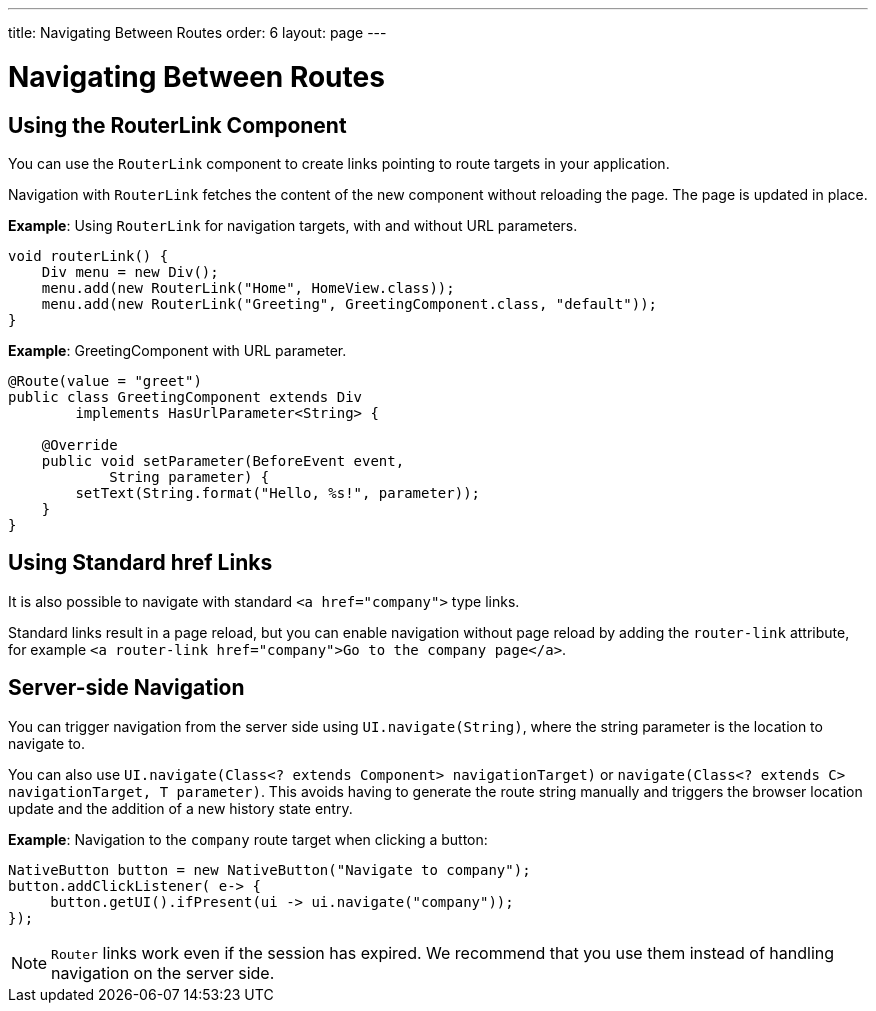---
title: Navigating Between Routes
order: 6
layout: page
---

= Navigating Between Routes

== Using the RouterLink Component

You can use the `RouterLink` component to create links pointing to route targets in your application.

Navigation with `RouterLink` fetches the content of the new component without reloading the page. The page is updated in place.

*Example*: Using `RouterLink` for navigation targets, with and without URL parameters.
[source,java]
----
void routerLink() {
    Div menu = new Div();
    menu.add(new RouterLink("Home", HomeView.class));
    menu.add(new RouterLink("Greeting", GreetingComponent.class, "default"));
}
----

*Example*: GreetingComponent with URL parameter.
[source,java]
----
@Route(value = "greet")
public class GreetingComponent extends Div
        implements HasUrlParameter<String> {

    @Override
    public void setParameter(BeforeEvent event,
            String parameter) {
        setText(String.format("Hello, %s!", parameter));
    }
}
----

== Using Standard href Links

It is also possible to navigate with standard `<a href="company">` type links.

Standard links result in a page reload, but you can enable navigation without page reload by adding the `router-link` attribute, for example `<a router-link href="company">Go to the company page</a>`.


== Server-side Navigation

You can trigger navigation from the server side using `UI.navigate(String)`, where the string parameter is the location to navigate to.

You can also use `UI.navigate(Class<? extends Component> navigationTarget)` or `navigate(Class<? extends C> navigationTarget, T parameter)`. This avoids having to generate the route string manually and triggers the browser location update and the addition of a new history state entry.

*Example*: Navigation to the `company` route target when clicking a button:

[source,java]
----
NativeButton button = new NativeButton("Navigate to company");
button.addClickListener( e-> {
     button.getUI().ifPresent(ui -> ui.navigate("company"));
});
----

[NOTE]
`Router` links work even if the session has expired. We recommend that you use them instead of handling navigation on the server side.
